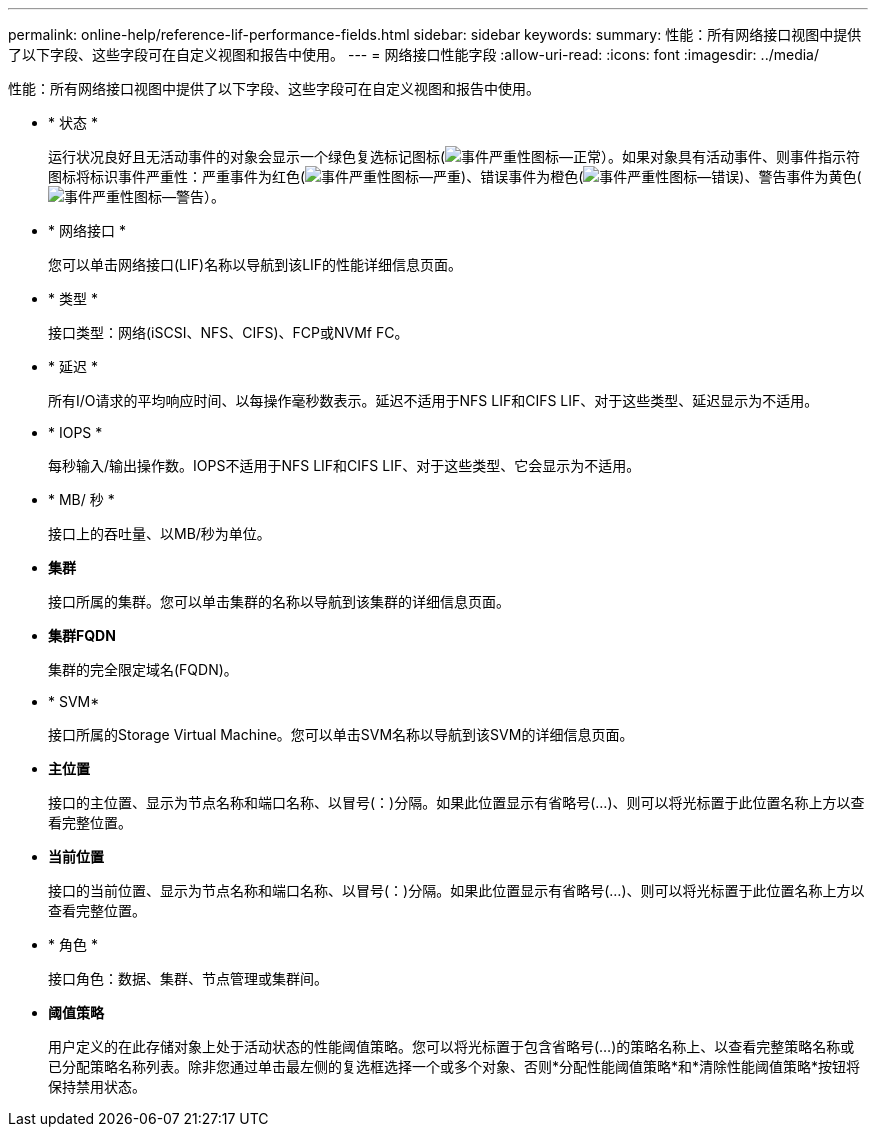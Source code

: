 ---
permalink: online-help/reference-lif-performance-fields.html 
sidebar: sidebar 
keywords:  
summary: 性能：所有网络接口视图中提供了以下字段、这些字段可在自定义视图和报告中使用。 
---
= 网络接口性能字段
:allow-uri-read: 
:icons: font
:imagesdir: ../media/


[role="lead"]
性能：所有网络接口视图中提供了以下字段、这些字段可在自定义视图和报告中使用。

* * 状态 *
+
运行状况良好且无活动事件的对象会显示一个绿色复选标记图标(image:../media/sev-normal-um60.png["事件严重性图标—正常"]）。如果对象具有活动事件、则事件指示符图标将标识事件严重性：严重事件为红色(image:../media/sev-critical-um60.png["事件严重性图标—严重"])、错误事件为橙色(image:../media/sev-error-um60.png["事件严重性图标—错误"])、警告事件为黄色(image:../media/sev-warning-um60.png["事件严重性图标—警告"]）。

* * 网络接口 *
+
您可以单击网络接口(LIF)名称以导航到该LIF的性能详细信息页面。

* * 类型 *
+
接口类型：网络(iSCSI、NFS、CIFS)、FCP或NVMf FC。

* * 延迟 *
+
所有I/O请求的平均响应时间、以每操作毫秒数表示。延迟不适用于NFS LIF和CIFS LIF、对于这些类型、延迟显示为不适用。

* * IOPS *
+
每秒输入/输出操作数。IOPS不适用于NFS LIF和CIFS LIF、对于这些类型、它会显示为不适用。

* * MB/ 秒 *
+
接口上的吞吐量、以MB/秒为单位。

* *集群*
+
接口所属的集群。您可以单击集群的名称以导航到该集群的详细信息页面。

* *集群FQDN*
+
集群的完全限定域名(FQDN)。

* * SVM*
+
接口所属的Storage Virtual Machine。您可以单击SVM名称以导航到该SVM的详细信息页面。

* *主位置*
+
接口的主位置、显示为节点名称和端口名称、以冒号(：)分隔。如果此位置显示有省略号(...)、则可以将光标置于此位置名称上方以查看完整位置。

* *当前位置*
+
接口的当前位置、显示为节点名称和端口名称、以冒号(：)分隔。如果此位置显示有省略号(...)、则可以将光标置于此位置名称上方以查看完整位置。

* * 角色 *
+
接口角色：数据、集群、节点管理或集群间。

* *阈值策略*
+
用户定义的在此存储对象上处于活动状态的性能阈值策略。您可以将光标置于包含省略号(...)的策略名称上、以查看完整策略名称或已分配策略名称列表。除非您通过单击最左侧的复选框选择一个或多个对象、否则*分配性能阈值策略*和*清除性能阈值策略*按钮将保持禁用状态。



